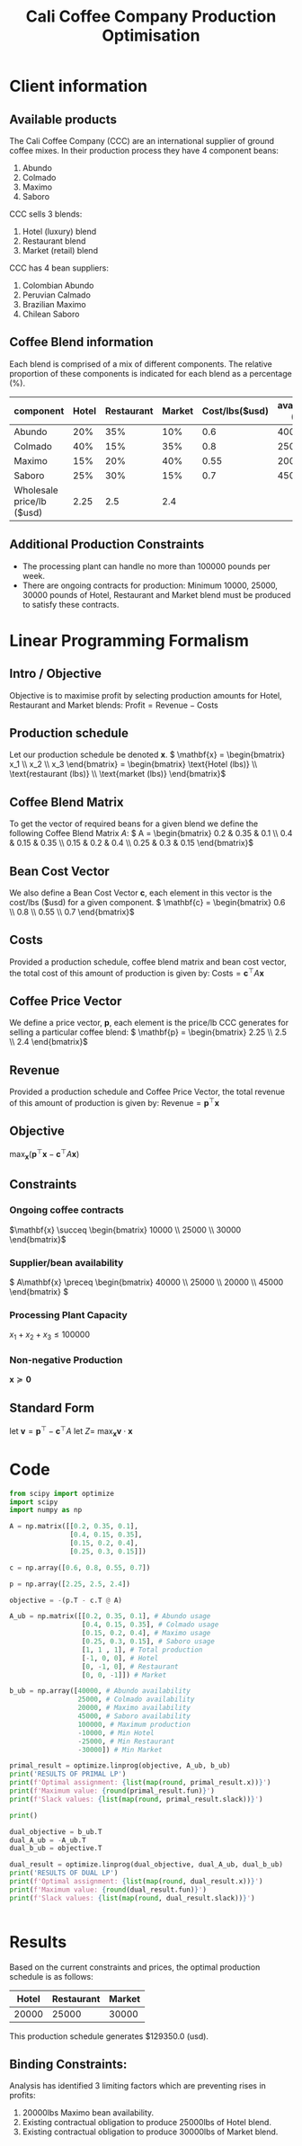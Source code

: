 #+TITLE: Cali Coffee Company Production Optimisation

* Client information
** Available products
The Cali Coffee Company (CCC) are an international supplier of ground coffee mixes.
In their production process they have 4 component beans:
1. Abundo
2. Colmado
3. Maximo
4. Saboro
CCC sells 3 blends:
1. Hotel (luxury) blend
2. Restaurant blend
3. Market (retail) blend
CCC has 4 bean suppliers:
1. Colombian Abundo
2. Peruvian Calmado
3. Brazilian Maximo
4. Chilean Saboro

** Coffee Blend information
Each blend is comprised of a mix of different components.
The relative proportion of these components is indicated for each blend as a percentage (%).


| component                 | Hotel | Restaurant | Market | Cost/lbs($usd) | availability (lbs) |
|---------------------------+-------+------------+--------+----------------+--------------------|
| Abundo                    |   20% |        35% |    10% |            0.6 |              40000 |
| Colmado                   |   40% |        15% |    35% |            0.8 |              25000 |
| Maximo                    |   15% |        20% |    40% |           0.55 |              20000 |
| Saboro                    |   25% |        30% |    15% |            0.7 |              45000 |
|---------------------------+-------+------------+--------+----------------+--------------------|
| Wholesale price/lb ($usd) |  2.25 |        2.5 |    2.4 |                |                    |

** Additional Production Constraints
- The processing plant can handle no more than 100000 pounds per week.
- There are ongoing contracts for production: Minimum 10000, 25000, 30000 pounds of Hotel, Restaurant and Market blend must be produced to satisfy these contracts.

* Linear Programming Formalism
** Intro / Objective
Objective is to maximise profit by selecting production amounts for Hotel, Restaurant and Market blends:
\( \text{Profit} = \text{Revenue} - \text{Costs}\)

** Production schedule
Let our production schedule be denoted \( \mathbf{x} \).
\( \mathbf{x} = \begin{bmatrix} x_1 \\ x_2 \\ x_3 \end{bmatrix} = \begin{bmatrix} \text{Hotel (lbs)} \\ \text{restaurant (lbs)} \\ \text{market (lbs)} \end{bmatrix}\)

** Coffee Blend Matrix
To get the vector of required beans for a given blend we define the following Coffee Blend Matrix \( A \):
\( A = \begin{bmatrix} 0.2 & 0.35 & 0.1 \\ 0.4 & 0.15 & 0.35 \\ 0.15 & 0.2 & 0.4 \\ 0.25 & 0.3 & 0.15 \end{bmatrix}\)

** Bean Cost Vector
We also define a Bean Cost Vector \( \mathbf{c} \), each element in this vector is the cost/lbs ($usd) for a given component.
\( \mathbf{c} = \begin{bmatrix} 0.6 \\ 0.8 \\ 0.55 \\ 0.7 \end{bmatrix}\)

** Costs
Provided a production schedule, coffee blend matrix and bean cost vector, the total cost of this amount of production is given by:
\( \text{Costs} = \mathbf{c}^\top A \mathbf{x}\)

** Coffee Price Vector
We define a price vector, \( \mathbf{p}\), each element is the price/lb CCC generates for selling a particular coffee blend:
\( \mathbf{p} = \begin{bmatrix} 2.25 \\ 2.5 \\ 2.4 \end{bmatrix}\)

** Revenue
Provided a production schedule and Coffee Price Vector, the total revenue of this amount of production is given by:
\( \text{Revenue} = \mathbf{p}^\top \mathbf{x} \)

** Objective
\( \max_\mathbf{x} (\mathbf{p}^\top \mathbf{x} - \mathbf{c}^\top A \mathbf{x})\)

** Constraints
*** Ongoing coffee contracts
\(\mathbf{x} \succeq \begin{bmatrix} 10000 \\ 25000 \\ 30000 \end{bmatrix}\)
*** Supplier/bean availability
\( A\mathbf{x} \preceq \begin{bmatrix} 40000 \\ 25000 \\ 20000 \\ 45000 \end{bmatrix} \)
*** Processing Plant Capacity
\( x_1 + x_2 + x_3 \le 100000\)
*** Non-negative Production
\( \mathbf{x} \succeq \mathbf{0}\)

** Standard Form
let \( \mathbf{v} = \mathbf{p}^\top - \mathbf{c}^\top A \)
let \( Z = \)
\( \max_\mathbf{x} \mathbf{v} \cdot \mathbf{x}\)

* Code
#+begin_src python :results output
from scipy import optimize
import scipy
import numpy as np

A = np.matrix([[0.2, 0.35, 0.1],
               [0.4, 0.15, 0.35],
               [0.15, 0.2, 0.4],
               [0.25, 0.3, 0.15]])

c = np.array([0.6, 0.8, 0.55, 0.7])

p = np.array([2.25, 2.5, 2.4])

objective = -(p.T - c.T @ A)

A_ub = np.matrix([[0.2, 0.35, 0.1], # Abundo usage
                  [0.4, 0.15, 0.35], # Colmado usage
                  [0.15, 0.2, 0.4], # Maximo usage
                  [0.25, 0.3, 0.15], # Saboro usage
                  [1, 1 , 1], # Total production
                  [-1, 0, 0], # Hotel
                  [0, -1, 0], # Restaurant
                  [0, 0, -1]]) # Market

b_ub = np.array([40000, # Abundo availability
                 25000, # Colmado availability
                 20000, # Maximo availability
                 45000, # Saboro availability
                 100000, # Maximum production
                 -10000, # Min Hotel
                 -25000, # Min Restaurant
                 -30000]) # Min Market

primal_result = optimize.linprog(objective, A_ub, b_ub)
print('RESULTS OF PRIMAL LP')
print(f'Optimal assignment: {list(map(round, primal_result.x))}')
print(f'Maximum value: {round(primal_result.fun)}')
print(f'Slack values: {list(map(round, primal_result.slack))}')

print()

dual_objective = b_ub.T
dual_A_ub = -A_ub.T
dual_b_ub = objective.T

dual_result = optimize.linprog(dual_objective, dual_A_ub, dual_b_ub)
print('RESULTS OF DUAL LP')
print(f'Optimal assignment: {list(map(round, dual_result.x))}')
print(f'Maximum value: {round(dual_result.fun)}')
print(f'Slack values: {list(map(round, dual_result.slack))}')


#+end_src

#+RESULTS:
: RESULTS OF PRIMAL LP
: Optimal assignment: [20000, 25000, 30000]
: Maximum value: -129350
: Slack values: [24250, 2750, 0, 28000, 25000, 10000, 0, 0]
:
: RESULTS OF DUAL LP
: Optimal assignment: [0, 0, 10, 0, 0, 0, 0, 2]
: Maximum value: 129350
: Slack values: [0, 0, 0]


* Results
Based on the current constraints and prices, the optimal production schedule is as follows:
| Hotel | Restaurant | Market |
|-------+------------+--------|
| 20000 |      25000 |  30000 |

This production schedule generates $129350.0 (usd).

** Binding Constraints:
Analysis has identified 3 limiting factors which are preventing rises in profits:
1. 20000lbs Maximo bean availability.
2. Existing contractual obligation to produce 25000lbs of Hotel blend.
3. Existing contractual obligation to produce 30000lbs of Market blend.
